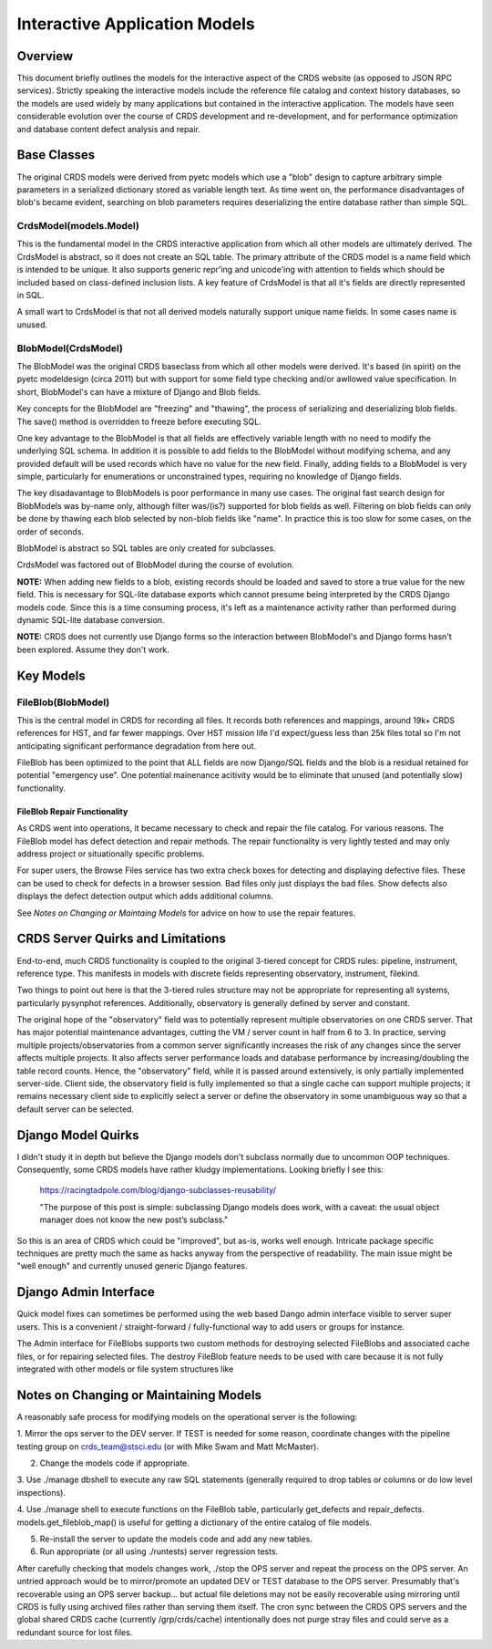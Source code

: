 Interactive Application Models
==============================

Overview
--------

This document briefly outlines the models for the interactive aspect of the
CRDS website (as opposed to JSON RPC services).  Strictly speaking the
interactive models include the reference file catalog and context history
databases, so the models are used widely by many applications but contained in
the interactive application.  The models have seen considerable evolution over
the course of CRDS development and re-development, and for performance
optimization and database content defect analysis and repair.

Base Classes
------------

The original CRDS models were derived from pyetc models which use a "blob"
design to capture arbitrary simple parameters in a serialized dictionary stored
as variable length text. As time went on, the performance disadvantages of
blob's became evident, searching on blob parameters requires deserializing the
entire database rather than simple SQL.

CrdsModel(models.Model)
.......................

This is the fundamental model in the CRDS interactive application from which
all other models are ultimately derived.  The CrdsModel is abstract, so it does
not create an SQL table. The primary attribute of the CRDS model is a name
field which is intended to be unique.   It also supports generic repr'ing
and unicode'ing with attention to fields which should be included based
on class-defined inclusion lists.   A key feature of CrdsModel is that all
it's fields are directly represented in SQL.

A small wart to CrdsModel is that not all derived models naturally support
unique name fields.  In some cases name is unused.

BlobModel(CrdsModel)
....................

The BlobModel was the original CRDS baseclass from which all other models were
derived.  It's based (in spirit) on the pyetc modeldesign (circa 2011) but with
support for some field type checking and/or awllowed value specification.  In
short,  BlobModel's can have a mixture of Django and Blob fields.  

Key concepts for the BlobModel are "freezing" and "thawing", the process of
serializing and deserializing blob fields.  The save() method is overridden to
freeze before executing SQL.

One key advantage to the BlobModel is that all fields are effectively variable
length with no need to modify the underlying SQL schema.  In addition it is
possible to add fields to the BlobModel without modifying schema, and any
provided default will be used records which have no value for the new field.
Finally, adding fields to a BlobModel is very simple,  particularly for 
enumerations or unconstrained types,  requiring no knowledge of Django fields.

The key disadavantage to BlobModels is poor performance in many use cases.  The
original fast search design for BlobModels was by-name only, although filter
was/(is?) supported for blob fields as well.  Filtering on blob fields can only
be done by thawing each blob selected by non-blob fields like "name".  In
practice this is too slow for some cases, on the order of seconds.

BlobModel is abstract so SQL tables are only created for subclasses.

CrdsModel was factored out of BlobModel during the course of evolution.

**NOTE:** When adding new fields to a blob, existing records should be loaded
and saved to store a true value for the new field.  This is necessary for
SQL-lite database exports which cannot presume being interpreted by the CRDS
Django models code.  Since this is a time consuming process, it's left as a
maintenance activity rather than performed during dynamic SQL-lite database
conversion.

**NOTE:** CRDS does not currently use Django forms so the interaction between
BlobModel's and Django forms hasn't been explored.  Assume they don't work.

Key Models
----------

FileBlob(BlobModel)
...................

This is the central model in CRDS for recording all files.  It records both
references and mappings, around 19k+ CRDS references for HST, and far fewer
mappings.  Over HST mission life I'd expect/guess less than 25k files total so
I'm not anticipating significant performance degradation from here out.

FileBlob has been optimized to the point that ALL fields are now Django/SQL
fields and the blob is a residual retained for potential "emergency use".  
One potential mainenance acitivity would be to eliminate that unused (and
potentially slow) functionality.

FileBlob Repair Functionality
+++++++++++++++++++++++++++++

As CRDS went into operations, it became necessary to check and repair the file
catalog.  For various reasons.  The FileBlob model has defect detection and
repair methods.  The repair functionality is very lightly tested and may only
address project or situationally specific problems.

For super users, the Browse Files service has two extra check boxes for
detecting and displaying defective files.  These can be used to check for
defects in a browser session.  Bad files only just displays the bad files.
Show defects also displays the defect detection output which adds additional
columns.

See *Notes on Changing or Maintaing Models* for advice on how to use the repair
features.

CRDS Server Quirks and Limitations
----------------------------------

End-to-end, much CRDS functionality is coupled to the original 3-tiered concept
for CRDS rules: pipeline, instrument, reference type.  This manifests in models
with discrete fields representing observatory, instrument, filekind.

Two things to point out here is that the 3-tiered rules structure may not be
appropriate for representing all systems, particularly pysynphot references.
Additionally,  observatory is generally defined by server and constant.

The original hope of the "observatory" field was to potentially represent
multiple observatories on one CRDS server.  That has major potential
maintenance advantages, cutting the VM / server count in half from 6 to 3.  In
practice, serving multiple projects/observatories from a common server
significantly increases the risk of any changes since the server affects
multiple projects.  It also affects server performance loads and database
performance by increasing/doubling the table record counts.  Hence, the
"observatory" field, while it is passed around extensively, is only partially
implemented server-side.  Client side, the observatory field is fully
implemented so that a single cache can support multiple projects; it remains
necessary client side to explicitly select a server or define the observatory
in some unambiguous way so that a default server can be selected.

Django Model Quirks
-------------------

I didn't study it in depth but believe the Django models don't subclass
normally due to uncommon OOP techniques.  Consequently, some CRDS models have
rather kludgy implementations.  Looking briefly I see this:

   https://racingtadpole.com/blog/django-subclasses-reusability/
   
   "The purpose of this post is simple: subclassing Django models does work,
   with a caveat: the usual object manager does not know the new post’s
   subclass."
   
So this is an area of CRDS which could be "improved", but as-is, works well
enough.  Intricate package specific techniques are pretty much the same as
hacks anyway from the perspective of readability.   The main issue might
be "well enough" and currently unused generic Django features.

Django Admin Interface
----------------------

Quick model fixes can sometimes be performed using the web based Dango admin
interface visible to server super users.  This is a convenient /
straight-forward / fully-functional way to add users or groups for instance.

The Admin interface for FileBlobs supports two custom methods for destroying
selected FileBlobs and associated cache files, or for repairing selected files.
The destroy FileBlob feature needs to be used with care because it is not fully
integrated with other models or file system structures like

Notes on Changing or Maintaining Models
---------------------------------------

A reasonably safe process for modifying models on the operational server is the
following:

1. Mirror the ops server to the DEV server.  If TEST is needed for some reason,
coordinate changes with the pipeline testing group on crds_team@stsci.edu (or 
with Mike Swam and Matt McMaster).

2. Change the models code if appropriate.

3. Use ./manage dbshell to execute any raw SQL statements (generally required
to drop tables or columns or do low level inspections).

4. Use ./manage shell to execute functions on the FileBlob table, particularly
get_defects and repair_defects.  models.get_fileblob_map() is useful for
getting a dictionary of the entire catalog of file models.

5. Re-install the server to update the models code and add any new tables.

6. Run appropriate (or all using ./runtests) server regression tests.

After carefully checking that models changes work, ./stop the OPS server and
repeat the process on the OPS server.  An untried approach would be to
mirror/promote an updated DEV or TEST database to the OPS server.  Presumably
that's recoverable using an OPS server backup...  but actual file deletions may
not be easily recoverable using mirroring until CRDS is fully using archived
files rather than serving them itself.  The cron sync between the CRDS OPS
servers and the global shared CRDS cache (currently /grp/crds/cache)
intentionally does not purge stray files and could serve as a redundant source
for lost files.
